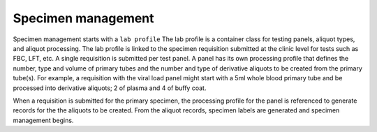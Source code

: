 Specimen management
===================

Specimen management starts with a ``lab profile`` The lab profile is a container class for testing panels, aliquot types, and aliquot processing. The lab profile is linked to the specimen requisition submitted at the clinic level for tests such as FBC, LFT, etc. A single requisition is submitted per test panel. A panel has its own processing profile that defines the number, type and volume of primary tubes and the number and type of derivative aliquots to be created from the primary tube(s). For example, a requisition with the viral load panel might start with a 5ml whole blood primary tube and be processed into derivative aliquots; 2 of plasma and 4 of buffy coat.

When a requisition is submitted for the primary specimen, the processing profile for the panel is referenced to generate records for the the aliquots to be created. From the aliquot records, specimen labels are generated and specimen management begins.
